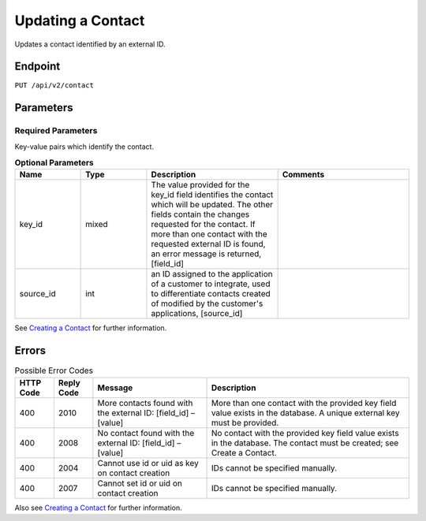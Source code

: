 Updating a Contact
==================

Updates a contact identified by an external ID.

Endpoint
--------

``PUT /api/v2/contact``

Parameters
----------

Required Parameters
^^^^^^^^^^^^^^^^^^^

Key-value pairs which identify the contact.

.. list-table:: **Optional Parameters**
   :header-rows: 1
   :widths: 20 20 40 40

   * - Name
     - Type
     - Description
     - Comments
   * - key_id
     - mixed
     - The value provided for the key_id field identifies the contact which will be updated. The other fields contain the changes requested for the contact. If more than one contact with the requested external ID is found, an error message is returned, [field_id]
     -
   * - source_id
     - int
     - an ID assigned to the application of a customer to integrate, used to differentiate contacts created of modified by the customer's applications, [source_id]
     -

See `Creating a Contact <creating_a_contact.html>`_ for further information.

Errors
------

.. list-table:: Possible Error Codes
   :header-rows: 1

   * - HTTP Code
     - Reply Code
     - Message
     - Description
   * - 400
     - 2010
     - More contacts found with the external ID: [field_id] – [value]
     - More than one contact with the provided key field value exists in the database. A unique external key must be provided.
   * - 400
     - 2008
     - No contact found with the external ID: [field_id] – [value]
     - No contact with the provided key field value exists in the database. The contact must be created; see Create a Contact.
   * - 400
     - 2004
     - Cannot use id or uid as key on contact creation
     - IDs cannot be specified manually.
   * - 400
     - 2007
     - Cannot set id or uid on contact creation
     - IDs cannot be specified manually.

Also see `Creating a Contact <creating_a_contact.html>`_ for further information.
